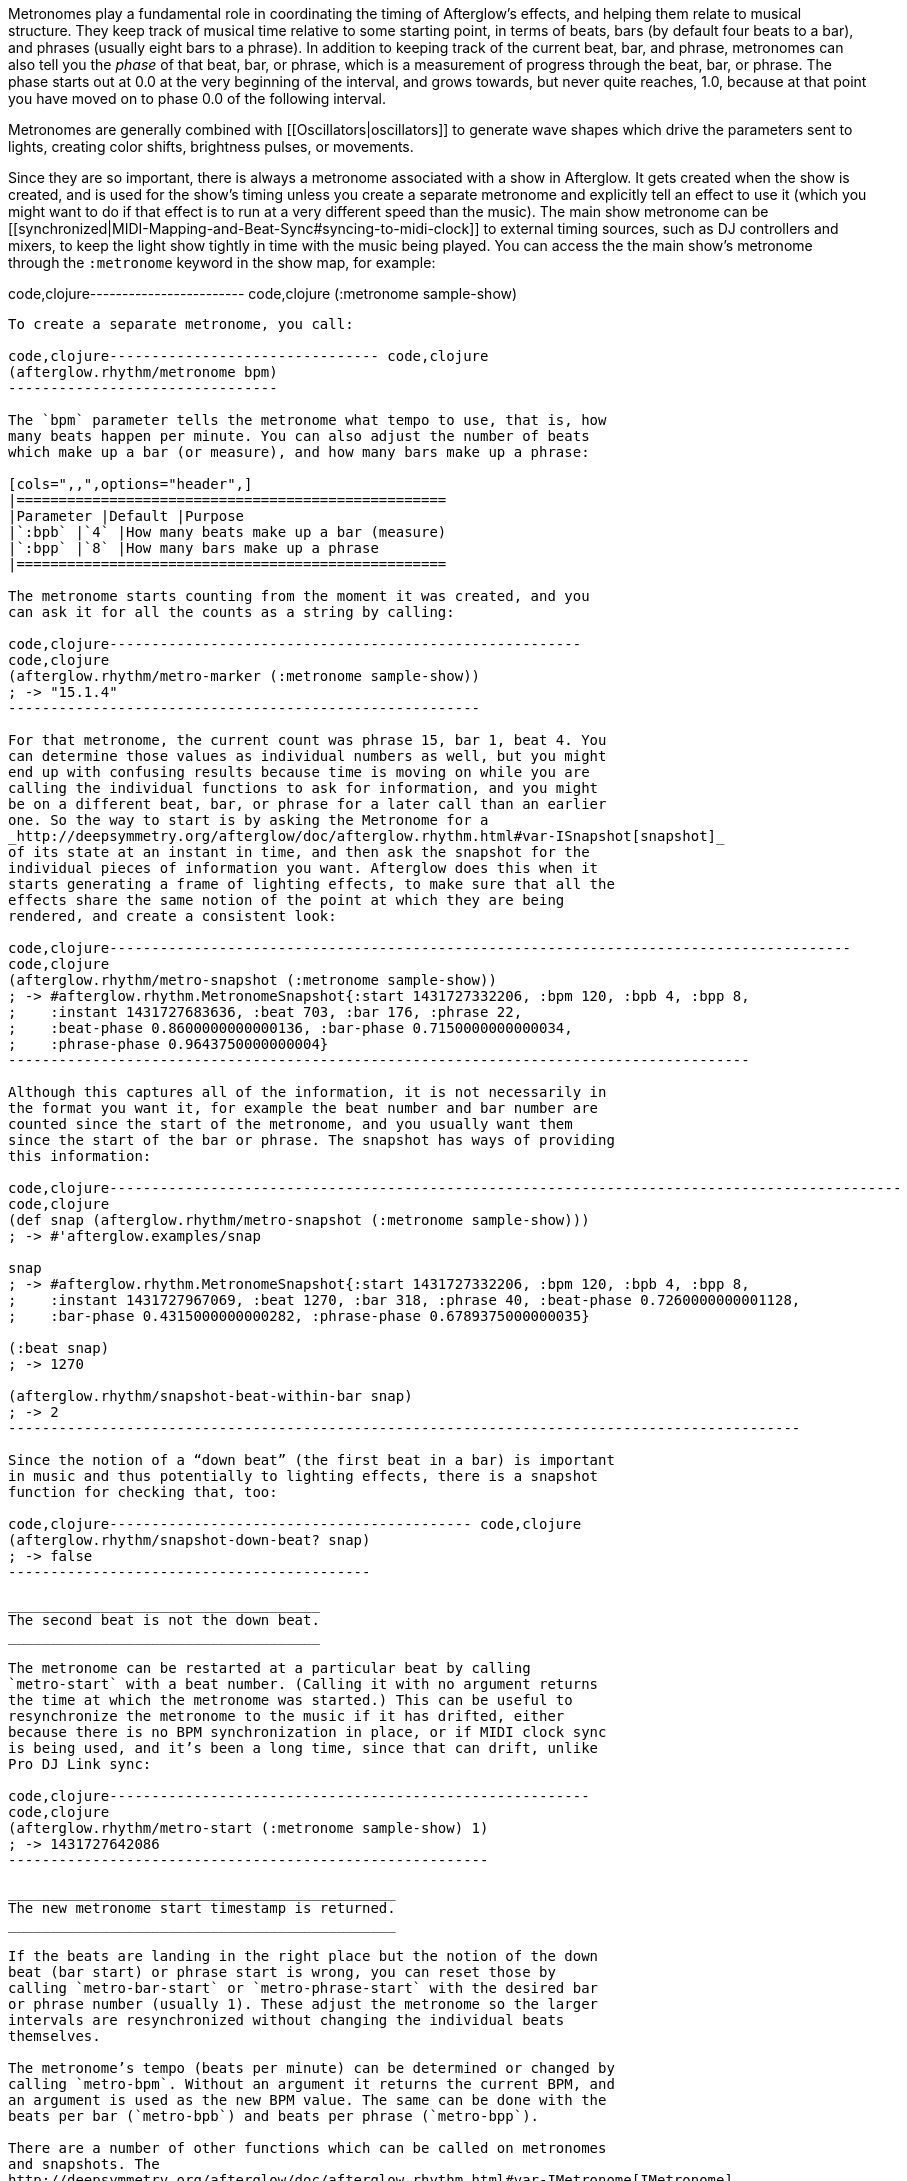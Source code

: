 Metronomes play a fundamental role in coordinating the timing of
Afterglow’s effects, and helping them relate to musical structure. They
keep track of musical time relative to some starting point, in terms of
beats, bars (by default four beats to a bar), and phrases (usually eight
bars to a phrase). In addition to keeping track of the current beat,
bar, and phrase, metronomes can also tell you the _phase_ of that beat,
bar, or phrase, which is a measurement of progress through the beat,
bar, or phrase. The phase starts out at 0.0 at the very beginning of the
interval, and grows towards, but never quite reaches, 1.0, because at
that point you have moved on to phase 0.0 of the following interval.

Metronomes are generally combined with [[Oscillators|oscillators]] to
generate wave shapes which drive the parameters sent to lights, creating
color shifts, brightness pulses, or movements.

Since they are so important, there is always a metronome associated with
a show in Afterglow. It gets created when the show is created, and is
used for the show’s timing unless you create a separate metronome and
explicitly tell an effect to use it (which you might want to do if that
effect is to run at a very different speed than the music). The main
show metronome can be
[[synchronized|MIDI-Mapping-and-Beat-Sync#syncing-to-midi-clock]] to
external timing sources, such as DJ controllers and mixers, to keep the
light show tightly in time with the music being played. You can access
the the main show’s metronome through the `:metronome` keyword in the
show map, for example:

code,clojure------------------------ code,clojure
(:metronome sample-show)
------------------------

To create a separate metronome, you call:

code,clojure-------------------------------- code,clojure
(afterglow.rhythm/metronome bpm)
--------------------------------

The `bpm` parameter tells the metronome what tempo to use, that is, how
many beats happen per minute. You can also adjust the number of beats
which make up a bar (or measure), and how many bars make up a phrase:

[cols=",,",options="header",]
|===================================================
|Parameter |Default |Purpose
|`:bpb` |`4` |How many beats make up a bar (measure)
|`:bpp` |`8` |How many bars make up a phrase
|===================================================

The metronome starts counting from the moment it was created, and you
can ask it for all the counts as a string by calling:

code,clojure--------------------------------------------------------
code,clojure
(afterglow.rhythm/metro-marker (:metronome sample-show))
; -> "15.1.4"
--------------------------------------------------------

For that metronome, the current count was phrase 15, bar 1, beat 4. You
can determine those values as individual numbers as well, but you might
end up with confusing results because time is moving on while you are
calling the individual functions to ask for information, and you might
be on a different beat, bar, or phrase for a later call than an earlier
one. So the way to start is by asking the Metronome for a
_http://deepsymmetry.org/afterglow/doc/afterglow.rhythm.html#var-ISnapshot[snapshot]_
of its state at an instant in time, and then ask the snapshot for the
individual pieces of information you want. Afterglow does this when it
starts generating a frame of lighting effects, to make sure that all the
effects share the same notion of the point at which they are being
rendered, and create a consistent look:

code,clojure----------------------------------------------------------------------------------------
code,clojure
(afterglow.rhythm/metro-snapshot (:metronome sample-show))
; -> #afterglow.rhythm.MetronomeSnapshot{:start 1431727332206, :bpm 120, :bpb 4, :bpp 8,
;    :instant 1431727683636, :beat 703, :bar 176, :phrase 22,
;    :beat-phase 0.8600000000000136, :bar-phase 0.7150000000000034,
;    :phrase-phase 0.9643750000000004}
----------------------------------------------------------------------------------------

Although this captures all of the information, it is not necessarily in
the format you want it, for example the beat number and bar number are
counted since the start of the metronome, and you usually want them
since the start of the bar or phrase. The snapshot has ways of providing
this information:

code,clojure----------------------------------------------------------------------------------------------
code,clojure
(def snap (afterglow.rhythm/metro-snapshot (:metronome sample-show)))
; -> #'afterglow.examples/snap

snap
; -> #afterglow.rhythm.MetronomeSnapshot{:start 1431727332206, :bpm 120, :bpb 4, :bpp 8,
;    :instant 1431727967069, :beat 1270, :bar 318, :phrase 40, :beat-phase 0.7260000000001128,
;    :bar-phase 0.4315000000000282, :phrase-phase 0.6789375000000035}

(:beat snap)
; -> 1270

(afterglow.rhythm/snapshot-beat-within-bar snap)
; -> 2
----------------------------------------------------------------------------------------------

Since the notion of a “down beat” (the first beat in a bar) is important
in music and thus potentially to lighting effects, there is a snapshot
function for checking that, too:

code,clojure------------------------------------------- code,clojure
(afterglow.rhythm/snapshot-down-beat? snap)
; -> false
-------------------------------------------

_____________________________________
The second beat is not the down beat.
_____________________________________

The metronome can be restarted at a particular beat by calling
`metro-start` with a beat number. (Calling it with no argument returns
the time at which the metronome was started.) This can be useful to
resynchronize the metronome to the music if it has drifted, either
because there is no BPM synchronization in place, or if MIDI clock sync
is being used, and it’s been a long time, since that can drift, unlike
Pro DJ Link sync:

code,clojure---------------------------------------------------------
code,clojure
(afterglow.rhythm/metro-start (:metronome sample-show) 1)
; -> 1431727642086
---------------------------------------------------------

______________________________________________
The new metronome start timestamp is returned.
______________________________________________

If the beats are landing in the right place but the notion of the down
beat (bar start) or phrase start is wrong, you can reset those by
calling `metro-bar-start` or `metro-phrase-start` with the desired bar
or phrase number (usually 1). These adjust the metronome so the larger
intervals are resynchronized without changing the individual beats
themselves.

The metronome’s tempo (beats per minute) can be determined or changed by
calling `metro-bpm`. Without an argument it returns the current BPM, and
an argument is used as the new BPM value. The same can be done with the
beats per bar (`metro-bpb`) and beats per phrase (`metro-bpp`).

There are a number of other functions which can be called on metronomes
and snapshots. The
http://deepsymmetry.org/afterglow/doc/afterglow.rhythm.html#var-IMetronome[IMetronome]
and
http://deepsymmetry.org/afterglow/doc/afterglow.rhythm.html#var-ISnapshot[ISnapshot]
protocols in
http://deepsymmetry.org/afterglow/doc/afterglow.rhythm.html[afterglow.rhythm]
specify and describe them.

[[watching-metronomes]]
Watching Metronomes
+++++++++++++++++++

To help get a feeling for exactly what your metronome is doing, there is
an effect function that flashes one bright color on the down beat, and
another less-bright color on the rest of the beats. Running this while
you change the metronome BPM, sync, beats per bar, and such can help
drive a more visceral understanding. To run it for the main show
metronome, you can do this:

code,clojure--------------------------------------------------
code,clojure
(require 'afterglow.effects.fun)
(show/add-effect! :color
  (afterglow.effects.fun/metronome-cue sample-show
    (show/all-fixtures sample-show)))
--------------------------------------------------

If you want to watch a different metronome, the invocation looks like
this:

code,clojure-------------------------------------------------------------
code,clojure
(show/set-variable :my-metro (afterglow.rhythm/metronome 50))
(require 'afterglow.effects.fun)
(show/add-effect! :color
  (afterglow.effects.fun/metronome-cue sample-show
    (show/all-fixtures) :metronome :my-metro))
-------------------------------------------------------------

__________________________________
The lights are pulsing sedately...
__________________________________

code,clojure--------------------------------------------- code,clojure
(metro-bpm (show/get-variable :my-metro) 400)
---------------------------------------------

__________________________________________
...and now they are almost seizure-worthy!
__________________________________________
